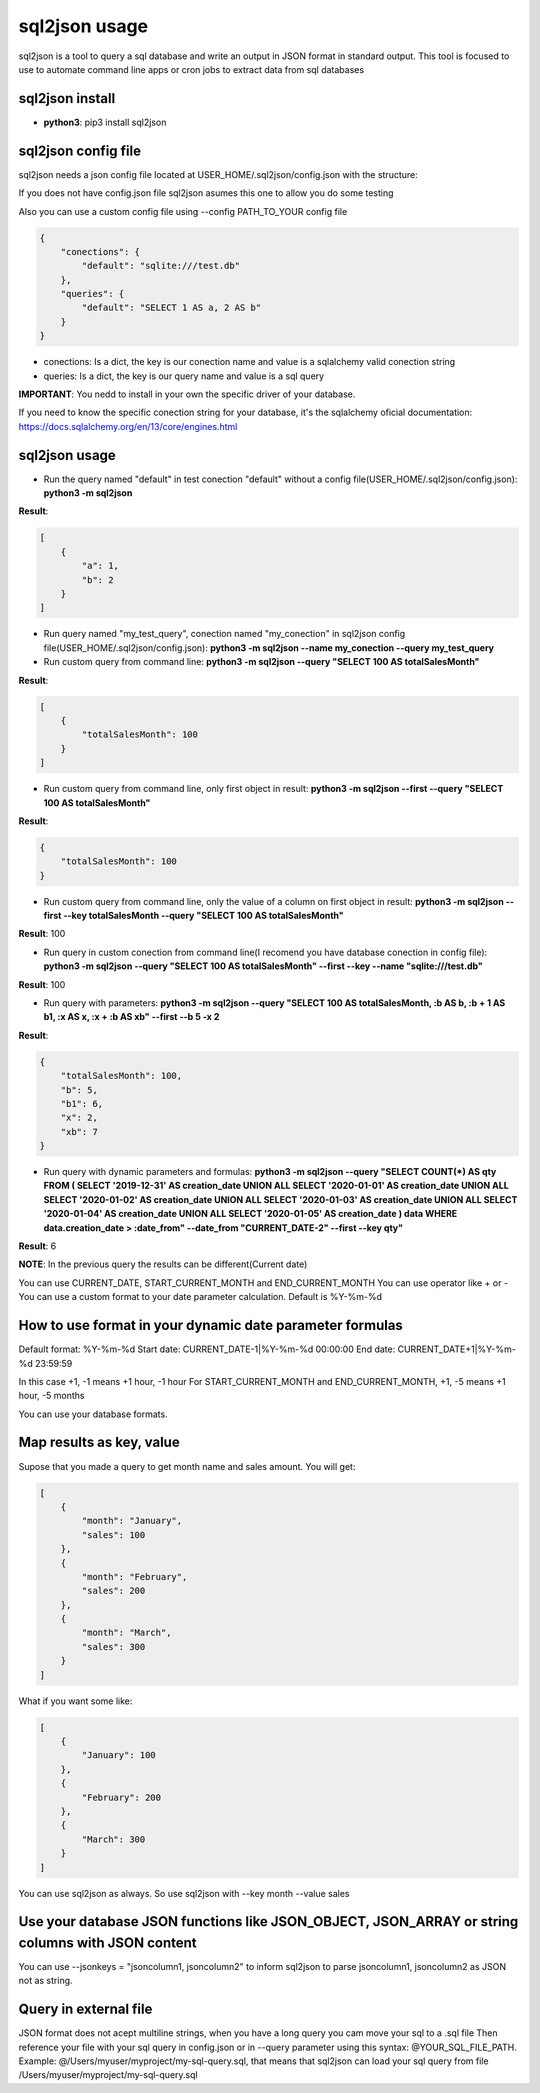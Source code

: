 ==============
sql2json usage
==============

sql2json is a tool to query a sql database and write an output in JSON format in standard output.
This tool is focused to use to automate command line apps or cron jobs to extract data from sql databases

sql2json install
================

* **python3**: pip3 install sql2json

sql2json config file
====================

sql2json needs a json config file located at USER_HOME/.sql2json/config.json with the structure:

If you does not have config.json file sql2json asumes this one to allow you do some testing

Also you can use a custom config file using --config PATH_TO_YOUR config file

.. code-block:: json

    {
        "conections": {
            "default": "sqlite:///test.db"
        },
        "queries": {
            "default": "SELECT 1 AS a, 2 AS b"
        }
    }

* conections: Is a dict, the key is our conection name and value is a sqlalchemy valid conection string
* queries: Is a dict, the key is our query name and value is a sql query

**IMPORTANT**: You nedd to install in your own the specific driver of your database.

If you need to know the specific conection string for your database, it's the sqlalchemy oficial documentation: https://docs.sqlalchemy.org/en/13/core/engines.html

sql2json usage
==============

* Run the query named "default" in test conection "default" without a config file(USER_HOME/.sql2json/config.json): **python3 -m sql2json**

**Result**:

.. code-block:: json

    [
        {
            "a": 1,
            "b": 2
        }
    ]

* Run query named "my_test_query", conection named "my_conection" in sql2json config file(USER_HOME/.sql2json/config.json): **python3 -m sql2json --name my_conection  --query my_test_query**

* Run custom query from command line: **python3 -m sql2json --query "SELECT 100 AS totalSalesMonth"**

**Result**:

.. code-block:: json

    [
        {
            "totalSalesMonth": 100
        }
    ]

* Run custom query from command line, only first object in result: **python3 -m sql2json --first --query "SELECT 100 AS totalSalesMonth"**

**Result**:

.. code-block:: json

    {
        "totalSalesMonth": 100
    }

* Run custom query from command line, only the value of a column on first object in result: **python3 -m sql2json --first --key totalSalesMonth --query "SELECT 100 AS totalSalesMonth"**

**Result**: 100

* Run query in custom conection from command line(I recomend you have database conection in config file): **python3 -m sql2json --query "SELECT 100 AS totalSalesMonth" --first --key --name "sqlite:///test.db"**

**Result**: 100

* Run query with parameters: **python3 -m sql2json --query "SELECT 100 AS totalSalesMonth, :b AS b, :b + 1 AS b1, :x AS x, :x + :b AS xb" --first --b 5 -x 2**

**Result**:

.. code-block:: json

    {
        "totalSalesMonth": 100,
        "b": 5,
        "b1": 6,
        "x": 2,
        "xb": 7
    }

* Run query with dynamic parameters and formulas: **python3 -m sql2json --query "SELECT COUNT(*) AS qty FROM ( SELECT '2019-12-31' AS creation_date UNION ALL SELECT '2020-01-01' AS creation_date UNION ALL SELECT '2020-01-02' AS creation_date UNION ALL SELECT '2020-01-03' AS creation_date UNION ALL SELECT '2020-01-04' AS creation_date UNION ALL SELECT '2020-01-05' AS creation_date ) data WHERE data.creation_date > :date_from" --date_from "CURRENT_DATE-2" --first --key qty"**

**Result**: 6

**NOTE**: In the previous query the results can be different(Current date)

You can use CURRENT_DATE, START_CURRENT_MONTH and END_CURRENT_MONTH
You can use operator like + or -
You can use a custom format to your date parameter calculation. Default is %Y-%m-%d

How to use format in your dynamic date parameter formulas
=========================================================

Default format: %Y-%m-%d
Start date: CURRENT_DATE-1|%Y-%m-%d 00:00:00
End date: CURRENT_DATE+1|%Y-%m-%d 23:59:59

In this case +1, -1 means +1 hour, -1 hour
For START_CURRENT_MONTH and END_CURRENT_MONTH, +1, -5 means +1 hour, -5 months

You can use your database formats.

Map results as key, value
=========================

Supose that you made a query to get month name and sales amount.
You will get:

.. code-block:: json

    [
        {
            "month": "January",
            "sales": 100
        },
        {
            "month": "February",
            "sales": 200
        },
        {
            "month": "March",
            "sales": 300
        }
    ]

What if you want some like:

.. code-block:: json

    [
        {
            "January": 100
        },
        {
            "February": 200
        },
        {
            "March": 300
        }
    ]

You can use sql2json as always. So use sql2json with --key month --value sales

Use your database JSON functions like JSON_OBJECT, JSON_ARRAY or string columns with JSON content
=================================================================================================

You can use --jsonkeys = "jsoncolumn1, jsoncolumn2" to inform sql2json to parse jsoncolumn1, jsoncolumn2 as JSON not as string.

Query in external file
======================

JSON format does not acept multiline strings, when you have a long query you cam move your sql to a .sql file
Then reference your file with your sql query in config.json or in --query parameter using this syntax: @YOUR_SQL_FILE_PATH.
Example: @/Users/myuser/myproject/my-sql-query.sql, that means that sql2json can load your sql query from file /Users/myuser/myproject/my-sql-query.sql
